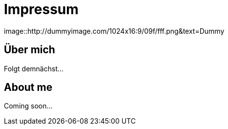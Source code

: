 = Impressum
:hp-tags: ireland, irland, blog, about

image::http://dummyimage.com/1024x16:9/09f/fff.png&text=Dummy

== Über mich

Folgt demnächst...

== About me

Coming soon...